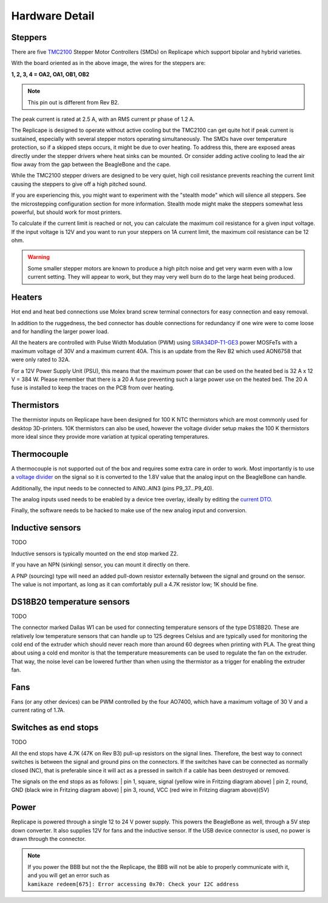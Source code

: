 Hardware Detail
===============

.. role:: todo

.. _ReplicapeSteppers:

Steppers
--------

There are five `TMC2100`__ Stepper Motor Controllers (SMDs) on Replicape which support
bipolar and hybrid varieties.

With the board oriented as in the above image, the wires for the steppers are:

**1, 2, 3, 4 = OA2, OA1, OB1, OB2**

.. note:: This pin out is different from Rev B2.

The peak current is rated at 2.5 A, with an RMS current pr phase of 1.2 A.

The Replicape is designed to operate without active cooling but the TMC2100 can get quite
hot if peak current is sustained, especially with several stepper motors operating simultaneously.
The SMDs have over temperature protection, so if a skipped steps occurs, it might be due
to over heating. To address this, there are exposed areas directly under the stepper drivers
where heat sinks can be mounted. Or consider adding active cooling to lead the air flow away
from the gap between the BeagleBone and the cape.

__  http://www.trinamic.com/products/integrated-circuits/stepper-power-driver/tmc2100

While the TMC2100 stepper drivers are designed to be very quiet, high coil
resistance prevents reaching the current limit causing the steppers to give off a high pitched sound.

If you are experiencing this, you might want to experiment with the "stealth mode"
which will silence all steppers. See the :todo:`microstepping configuration` section
for more information. Stealth mode might make the steppers somewhat less powerful, but
should work for most printers.

To calculate if the current limit is reached or not, you can calculate the maximum
coil resistance for a given input voltage. If the input voltage is 12V and you want
to run your steppers on 1A current limit, the maximum coil resistance can be 12 ohm.

..  warning:: Some smaller stepper motors are known to produce a high
    pitch noise and get very warm even with a low current setting. They will
    appear to work, but they may very well burn do to the large heat being
    produced.

.. _ReplicapeHeaters:

Heaters
-------

Hot end and heat bed connections use Molex brand screw terminal connectors for easy connection and easy removal.

In addition to the ruggedness, the bed connector has double connections for redundancy
if one wire were to come loose and for handling the larger power load.

All the heaters are controlled with Pulse Width Modulation (PWM)
using `SIRA34DP-T1-GE3`__ power MOSFeTs with a maximum voltage of
30V and a maximum current 40A. This is an update from the Rev B2 which
used AON6758 that were only rated to 32A.

__ http://media.digikey.com/pdf/Data%20Sheets/Vishay%20Siliconix%20PDFs/sira34dp.pdf

For a 12V Power Supply Unit (PSU), this means that the maximum power that
can be used on the heated bed is 32 A x 12 V = 384 W. :todo:`Please remember that there is a 20 A
fuse preventing such a large power use on the heated bed. The 20 A fuse is installed to keep
the traces on the PCB from over heating.`

Thermistors
-----------

The thermistor inputs on Replicape have been designed for 100 K NTC thermistors which are
most commonly used for desktop 3D-printers.  10K thermistors can also be used, however the
voltage divider setup makes the 100 K thermistors more ideal since they provide more variation
at typical operating temperatures.

..  figure:: media/thermistor_chart.jpg


Thermocouple
------------

A thermocouple is not supported out of the box and requires some
extra care in order to work. Most importantly is to use a `voltage
divider <https://en.wikipedia.org/wiki/Voltage_divider>`__ on the signal
so it is converted to the 1.8V value that the analog input on the BeagleBone
can handle.

Additionally, the input needs to be connected to AIN0..AIN3 (pins P9_37...P9_40).

The analog inputs used needs to be enabled by a device tree overlay, ideally by editing the `current DTO`__.

__ https://github.com/eliasbakken/bb.org-overlays

Finally, the :todo:`software needs to be hacked` to make use of the new analog input and conversion.

Inductive sensors
-----------------

:todo:`TODO`

Inductive sensors is typically mounted on the end stop marked Z2.

If you have an NPN (sinking) sensor, you can mount it directly on there.

A PNP (sourcing) type will need an added pull-down
resistor externally between the signal and ground on the sensor. The
value is not important, as long as it can comfortably pull a 4.7K
resistor low; 1K should be fine.

DS18B20 temperature sensors
---------------------------

:todo:`TODO`

The connector marked Dallas W1 can be used for connecting temperature
sensors of the type DS18B20. These are relatively low temperature
sensors that can handle up to 125 degrees Celsius and are typically used
for monitoring the cold end of the extruder which should never reach
more than around 60 degrees when printing with PLA. The great thing
about using a cold end monitor is that the temperature measurements can
be used to regulate the fan on the extruder. That way, the noise level
can be lowered further than when using the thermistor as a trigger for
enabling the extruder fan.

Fans
----

Fans (or any other devices) can be PWM controlled by the four AO7400, which
have a maximum voltage of 30 V and a current rating of 1.7A.

Switches as end stops
---------------------

:todo:`TODO`

All the end stops have 4.7K (47K on Rev B3) pull-up resistors on the
signal lines. Therefore, the best way to connect switches is between the
signal and ground pins on the connectors. If the switches have can be
connected as normally closed (NC), that is preferable since it will act
as a pressed in switch if a cable has been destroyed or removed.

The signals on the end stops as as follows:
| pin 1, square, signal (yellow wire in Fritzing diagram above)
| pin 2, round, GND (black wire in Fritzing diagram above)
| pin 3, round, VCC (red wire in Fritzing diagram above)(5V)

Power
-----

Replicape is powered through a single 12 to 24 V power supply. This
powers the BeagleBone as well, through a 5V step down converter. It also
supplies 12V for fans and the inductive sensor. If the USB device
connector is used, no power is drawn through the connector.

..  note::
    If you power the BBB but not the the Replicape, the BBB will not be able
    to properly communicate with it, and you will get an error such as
    ``kamikaze redeem[675]: Error accessing 0x70: Check your I2C address``
